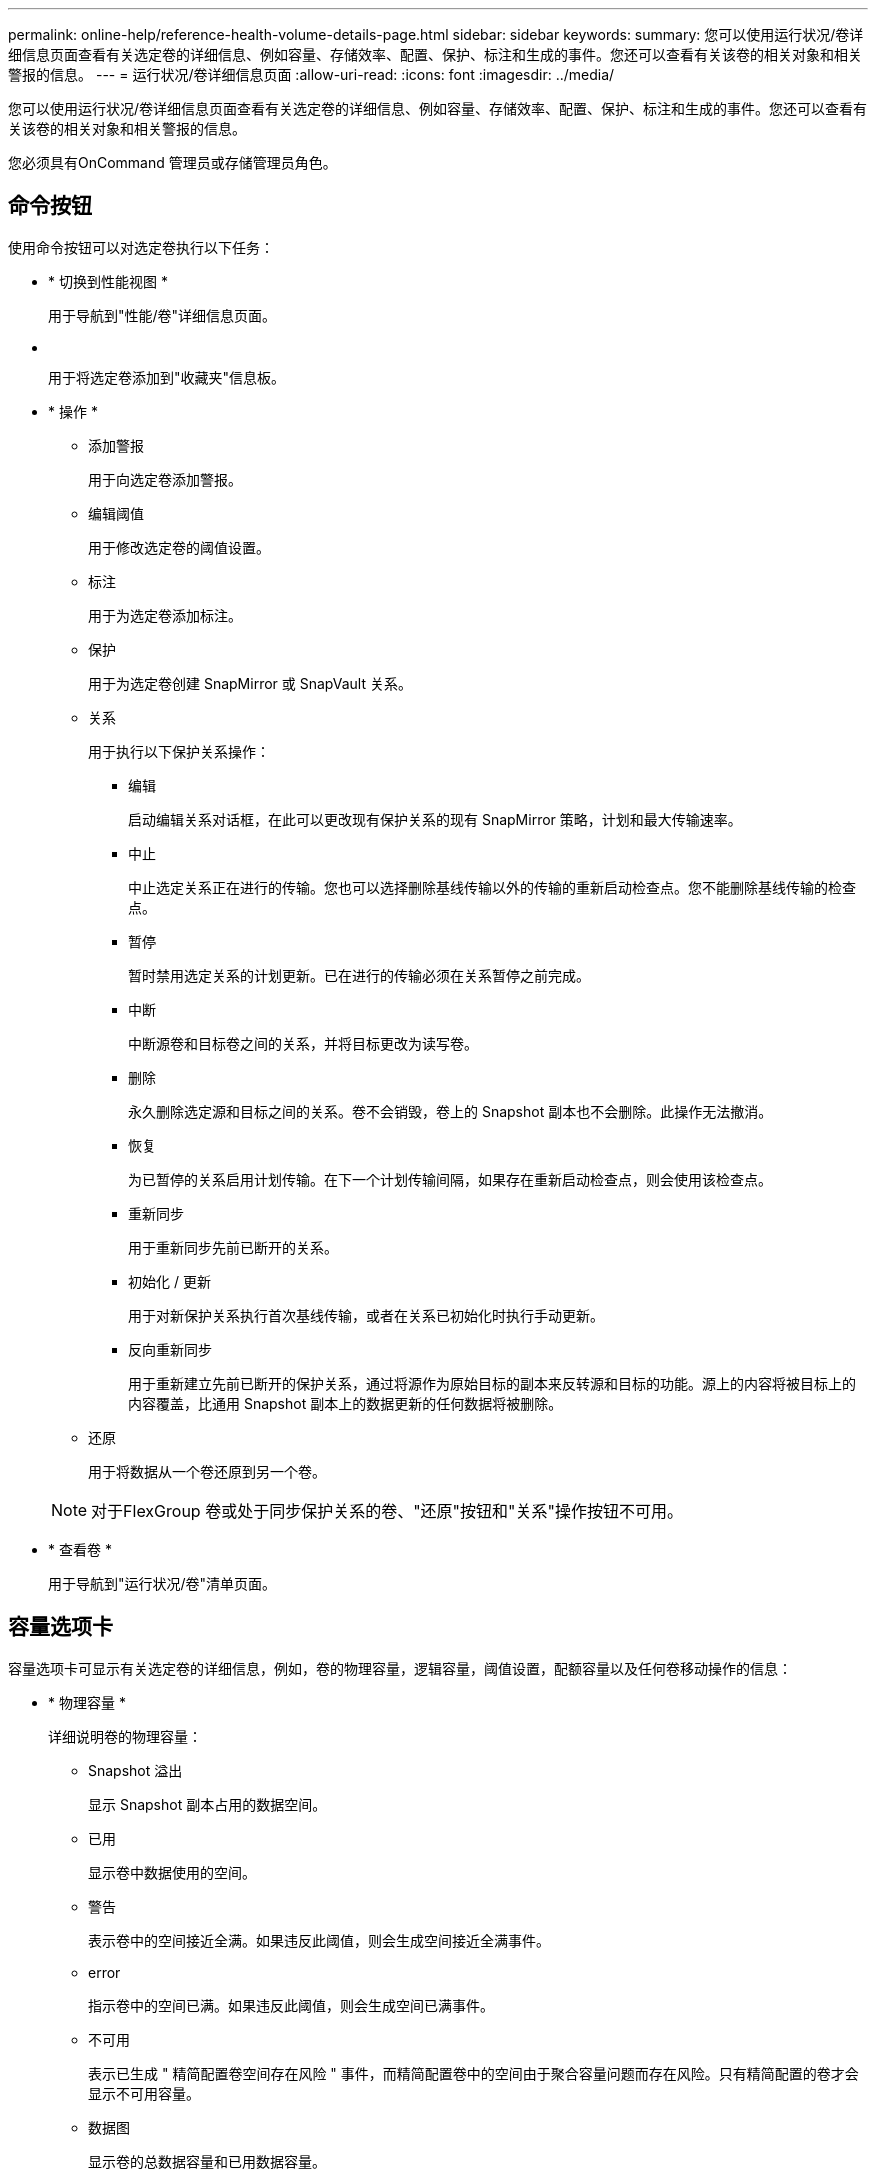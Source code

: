 ---
permalink: online-help/reference-health-volume-details-page.html 
sidebar: sidebar 
keywords:  
summary: 您可以使用运行状况/卷详细信息页面查看有关选定卷的详细信息、例如容量、存储效率、配置、保护、标注和生成的事件。您还可以查看有关该卷的相关对象和相关警报的信息。 
---
= 运行状况/卷详细信息页面
:allow-uri-read: 
:icons: font
:imagesdir: ../media/


[role="lead"]
您可以使用运行状况/卷详细信息页面查看有关选定卷的详细信息、例如容量、存储效率、配置、保护、标注和生成的事件。您还可以查看有关该卷的相关对象和相关警报的信息。

您必须具有OnCommand 管理员或存储管理员角色。



== 命令按钮

使用命令按钮可以对选定卷执行以下任务：

* * 切换到性能视图 *
+
用于导航到"性能/卷"详细信息页面。

* *image:../media/favorite-icon.gif[""]*
+
用于将选定卷添加到"收藏夹"信息板。

* * 操作 *
+
** 添加警报
+
用于向选定卷添加警报。

** 编辑阈值
+
用于修改选定卷的阈值设置。

** 标注
+
用于为选定卷添加标注。

** 保护
+
用于为选定卷创建 SnapMirror 或 SnapVault 关系。

** 关系
+
用于执行以下保护关系操作：

+
*** 编辑
+
启动编辑关系对话框，在此可以更改现有保护关系的现有 SnapMirror 策略，计划和最大传输速率。

*** 中止
+
中止选定关系正在进行的传输。您也可以选择删除基线传输以外的传输的重新启动检查点。您不能删除基线传输的检查点。

*** 暂停
+
暂时禁用选定关系的计划更新。已在进行的传输必须在关系暂停之前完成。

*** 中断
+
中断源卷和目标卷之间的关系，并将目标更改为读写卷。

*** 删除
+
永久删除选定源和目标之间的关系。卷不会销毁，卷上的 Snapshot 副本也不会删除。此操作无法撤消。

*** 恢复
+
为已暂停的关系启用计划传输。在下一个计划传输间隔，如果存在重新启动检查点，则会使用该检查点。

*** 重新同步
+
用于重新同步先前已断开的关系。

*** 初始化 / 更新
+
用于对新保护关系执行首次基线传输，或者在关系已初始化时执行手动更新。

*** 反向重新同步
+
用于重新建立先前已断开的保护关系，通过将源作为原始目标的副本来反转源和目标的功能。源上的内容将被目标上的内容覆盖，比通用 Snapshot 副本上的数据更新的任何数据将被删除。



** 还原
+
用于将数据从一个卷还原到另一个卷。



+
[NOTE]
====
对于FlexGroup 卷或处于同步保护关系的卷、"还原"按钮和"关系"操作按钮不可用。

====
* * 查看卷 *
+
用于导航到"运行状况/卷"清单页面。





== 容量选项卡

容量选项卡可显示有关选定卷的详细信息，例如，卷的物理容量，逻辑容量，阈值设置，配额容量以及任何卷移动操作的信息：

* * 物理容量 *
+
详细说明卷的物理容量：

+
** Snapshot 溢出
+
显示 Snapshot 副本占用的数据空间。

** 已用
+
显示卷中数据使用的空间。

** 警告
+
表示卷中的空间接近全满。如果违反此阈值，则会生成空间接近全满事件。

** error
+
指示卷中的空间已满。如果违反此阈值，则会生成空间已满事件。

** 不可用
+
表示已生成 " 精简配置卷空间存在风险 " 事件，而精简配置卷中的空间由于聚合容量问题而存在风险。只有精简配置的卷才会显示不可用容量。

** 数据图
+
显示卷的总数据容量和已用数据容量。

+
如果启用了自动增长，则数据图形还会显示聚合中的可用空间。数据图形显示卷中的数据可以使用的有效存储空间，可以是以下空间之一：

+
*** 在以下情况下卷的实际数据容量：
+
**** 已禁用自动增长。
**** 启用了自动增长的卷已达到最大大小。
**** 启用了自动增长的厚配置卷无法进一步增长。


*** 在考虑最大卷大小后卷的数据容量（对于精简配置卷，以及在聚合有空间可使卷达到最大大小时为厚配置卷）
*** 在考虑下一个可能的自动增长大小后卷的数据容量（适用于具有自动增长百分比阈值的厚配置卷）


** Snapshot 副本图形
+
只有在已用 Snapshot 容量或 Snapshot 预留不为零时，才会显示此图形。



+
如果已用 Snapshot 容量超过 Snapshot 预留，则这两个图形都会显示 Snapshot 容量超过 Snapshot 预留的容量。

* * 容量逻辑 *
+
显示卷的逻辑空间特征。逻辑空间表示磁盘上存储的数据的实际大小，而不会因使用 ONTAP 存储效率技术而节省空间。

+
** 逻辑空间报告
+
显示卷是否配置了逻辑空间报告。此值可以是 " 已启用 " ， " 已禁用 " 或 " 不适用 " 。对于旧版 ONTAP 上的卷或不支持逻辑空间报告的卷，将显示 "`不适用` " 。

** 已用
+
显示卷中数据正在使用的逻辑空间量，以及根据总数据容量计算的已用逻辑空间百分比。

** 可用
+
显示卷中仍可用于数据的逻辑空间量、以及根据总数据容量确定的可用逻辑空间百分比。

** 逻辑空间强制实施
+
显示是否为精简配置卷配置了逻辑空间强制实施。如果设置为 " 已启用 " ，则卷的逻辑已用大小不能大于当前设置的物理卷大小。



* * 自动增长 *
+
显示卷是否在空间不足时自动增长。

* * 空间保证 *
+
显示卷从聚合中删除可用块时的 FlexVol 卷设置控制。然后，保证这些块可用于写入卷中的文件。空间保证可设置为以下选项之一：

+
** 无
+
没有为此卷配置空间保证。

** 文件
+
保证稀疏写入的文件（例如 LUN ）的完整大小。

** Volume
+
保证卷的完整大小。

** 部分
+
FlexCache 卷根据其大小预留空间。如果 FlexCache 卷的大小为 100 MB 或更多，则默认情况下最小空间保证设置为 100 MB 。如果 FlexCache 卷的大小小于 100 MB ，则最小空间保证设置为 FlexCache 卷的大小。如果 FlexCache 卷的大小稍后增加，则最小空间保证不会递增。



+
[NOTE]
====
如果卷的类型为 " 数据缓存 " ，则空间保证为 " 部分 " 。

====
* * 详细信息（物理） *
+
显示卷的物理特征。

* * 总容量 *
+
显示卷中的总物理容量。

* * 数据容量 *
+
显示卷使用的物理空间量（已用容量）以及卷中仍然可用的物理空间量（可用容量）。这些值还会显示为总物理容量的百分比。

+
为精简配置卷生成 " 精简配置卷空间存在风险 " 事件时，将显示卷已用空间量（已用容量）以及卷中可用但由于聚合容量问题而无法使用的空间量（不可用容量）。

* * Snapshot 预留 *
+
显示 Snapshot 副本使用的空间量（已用容量）以及卷中可用于 Snapshot 副本的空间量（可用容量）。这些值还会以 Snapshot 预留总量的百分比形式显示。

+
为精简配置卷生成 " 精简配置卷空间存在风险 " 事件时， Snapshot 副本使用的空间量（已用容量）以及卷中可用但无法用于创建 Snapshot 副本的空间量（不可用容量） 因为显示聚合容量问题。

* * 卷阈值 *
+
显示以下卷容量阈值：

+
** 接近全满阈值
+
指定卷接近全满时的百分比。

** 全满阈值
+
指定卷已满时的百分比。



* * 其他详细信息 *
+
** 自动增长最大大小
+
显示卷可自动增长到的最大大小。默认值为创建时卷大小的 120% 。只有在为卷启用了自动增长时，才会显示此字段。

** qtree 配额已提交容量
+
显示配额中预留的空间。

** qtree 配额过量提交的容量
+
显示系统生成卷 qtree 配额过量提交事件之前可使用的空间量。

** 预留百分比
+
控制覆盖预留的大小。默认情况下，预留百分比设置为 100 ，表示预留了所需预留空间的 100% ，以便完全保护对象，防止覆盖。如果预留百分比小于 100% ，则该卷中所有预留空间文件的预留空间将减少为预留百分比。

** Snapshot 每日增长率
+
显示选定卷中 Snapshot 副本每 24 小时发生的更改（以百分比或 KB ， MB ， GB 等为单位）。

** 快照达到全满的天数
+
显示在卷中为 Snapshot 副本预留的空间达到指定阈值之前预计剩余的天数。

+
如果卷中 Snapshot 副本的增长率为零或负，或者没有足够的数据来计算增长率，则 Snapshot 达到全满天数字段将显示不适用的值。

** Snapshot 自动删除
+
指定在对卷的写入因聚合中空间不足而失败时是否自动删除 Snapshot 副本以释放空间。

** Snapshot 副本
+
显示有关卷中 Snapshot 副本的信息。

+
卷中 Snapshot 副本的数量显示为一个链接。单击此链接将打开卷上的 Snapshot 副本对话框，其中显示了 Snapshot 副本的详细信息。

+
Snapshot 副本计数大约每小时更新一次；但是， Snapshot 副本列表将在您单击该图标时更新。这可能会导致拓扑中显示的 Snapshot 副本计数与单击此图标时列出的 Snapshot 副本数量有所不同。



* * 卷移动 *
+
显示当前或最后对卷执行的卷移动操作的状态以及其他详细信息，例如正在进行的卷移动操作的当前阶段，源聚合，目标聚合，开始时间，结束时间， 和估计结束时间。

+
还显示对选定卷执行的卷移动操作的数量。您可以单击 * 卷移动历史记录 * 链接来查看有关卷移动操作的详细信息。





== 效率选项卡

效率选项卡可显示有关使用重复数据删除、数据压缩和FlexClone卷等存储效率功能在卷中节省的空间的信息。

* * 重复数据删除 *
+
** enabled
+
指定是在卷上启用还是禁用重复数据删除。

** 空间节省
+
显示通过使用重复数据删除在卷中节省的空间量(以百分比或KB、MB、GB等为单位)。

** 上次运行
+
显示自上次执行重复数据删除操作以来经过的时间。还指定重复数据删除操作是否成功。

+
如果经过的时间超过一周、则会显示表示执行操作的时间戳。

** 模式
+
指定在卷上启用的重复数据删除操作是手动操作，计划操作还是基于策略的操作。如果模式设置为已计划，则会显示操作计划；如果模式设置为策略，则会显示策略名称。

** Status
+
显示重复数据删除操作的当前状态。状态可以是Idle、Initializing、Active、Undoing、Pending、降级或已禁用。

** Type
+
指定在卷上运行的重复数据删除操作的类型。如果卷处于 SnapVault 关系中，则显示的类型为 SnapVault 。对于任何其他卷，此类型将显示为常规。



* * 数据压缩 *
+
** enabled
+
指定在卷上启用还是禁用数据压缩。

** 空间节省
+
显示通过使用数据压缩在卷中节省的空间量(以百分比或KB、MB、GB等为单位)。







== 配置选项卡

配置选项卡可显示有关选定卷的详细信息，例如卷的导出策略， RAID 类型，容量和存储效率相关功能：

* * 概述 *
+
** 全名
+
显示卷的全名。

** 聚合
+
显示卷所在聚合的名称或 FlexGroup 卷所在聚合的数量。

** Tiering policy
+
显示为卷设置的分层策略；如果卷部署在启用了 FabricPool 的聚合上。此策略可以是无、仅Snapshot、备份或自动。

** Storage Virtual Machine
+
显示包含卷的Storage Virtual Machine (SVM)的名称。

** Junction path
+
显示路径的状态，可以是活动路径或非活动路径。此外，还会显示 SVM 中卷挂载到的路径。您可以单击 * 历史记录 * 链接以查看最近对接合路径所做的五项更改。

** 导出策略
+
显示为卷创建的导出策略的名称。您可以单击此链接来查看有关在属于 SVM 的卷上启用的导出策略，身份验证协议和访问的详细信息。

** 模式
+
显示卷模式。卷模式可以是 FlexVol 或 FlexGroup 。

** Type
+
显示选定卷的类型。卷类型可以是读写，负载共享，数据保护，数据缓存或临时卷。

** RAID 类型
+
显示选定卷的 RAID 类型。RAID 类型可以是 RAID0 ， RAID4 ， RAID-DP 或 RAID-TEC 。

+
[NOTE]
====
对于 FlexGroup 卷，可能会显示多种 RAID 类型，因为 FlexGroup 的成分卷可以位于不同类型的聚合上。

====
** Snaplock type
+
显示卷所在聚合的 SnapLock 类型。

** SnapLock 到期
+
显示 SnapLock 卷的到期日期。



* * 容量 *
+
** 精简配置
+
显示是否为卷配置精简配置。

** 自动增长
+
显示灵活卷是否在聚合内自动增长。

** Snapshot 自动删除
+
指定在对卷的写入因聚合中空间不足而失败时是否自动删除 Snapshot 副本以释放空间。

** 配额
+
指定是否为卷启用配额。



* * 效率 *
+
** 重复数据删除
+
指定选定卷是启用还是禁用了重复数据删除。

** 压缩
+
指定选定卷是启用还是禁用了数据压缩。



* * 保护 *
+
** Snapshot 副本
+
指定是启用还是禁用自动 Snapshot 副本。







== 保护选项卡

" 保护 " 选项卡可显示有关选定卷的保护详细信息，例如滞后信息，关系类型和关系拓扑。

* * 摘要 *
+
显示选定卷的SnapMirror和SnapVault 关系属性。对于任何其他关系类型，仅显示 " 关系类型 " 属性。如果选择主卷，则仅显示受管和本地 Snapshot 副本策略。为 SnapMirror 和 SnapVault 关系显示的属性包括：

+
** 源卷
+
如果选定卷是目标卷，则显示选定卷的源名称。

** 滞后状态
+
显示保护关系的更新或传输滞后状态。状态可以是 " 错误 " ， " 警告 " 或 " 严重 " 。

+
滞后状态不适用于同步关系。

** 滞后持续时间
+
显示镜像上的数据滞后于源的时间。

** 上次成功更新
+
显示最近成功更新保护的日期和时间。

+
上次成功更新不适用于同步关系。

** 存储服务成员
+
显示 " 是 " 或 " 否 " 以指示卷是否属于存储服务并由存储服务管理。

** 版本灵活复制
+
显示是，是和备份选项或无。是表示即使源卷和目标卷运行的 ONTAP 软件版本不同，也可以进行 SnapMirror 复制。" 是，使用备份 " 选项表示实施 SnapMirror 保护，并能够在目标上保留多个版本的备份副本。无表示未启用版本灵活复制。

** 关系功能
+
指示可用于保护关系的 ONTAP 功能。

** 保护服务
+
如果关系由保护合作伙伴应用程序管理，则显示保护服务的名称。

** 关系类型
+
显示任何关系类型、包括异步镜像、异步存储、StrictSync和Sync。

** 关系状态
+
显示 SnapMirror 或 SnapVault 关系的状态。此状态可以是 Uninitialized ， SnapMirrored 或 Broken-off 。如果选择了源卷，则关系状态不适用，也不会显示。

** 传输状态
+
显示保护关系的传输状态。传输状态可以是以下状态之一：

+
*** 正在中止
+
SnapMirror 传输已启用；但是，正在执行传输中止操作，此操作可能包括删除检查点。

*** 正在检查
+
目标卷正在进行诊断检查，并且没有正在进行的传输。

*** 正在完成
+
SnapMirror 传输已启用。卷当前处于增量 SnapVault 传输的传输后阶段。

*** 空闲
+
已启用传输，并且未进行任何传输。

*** 同步
+
同步关系中的两个卷中的数据会同步。

*** 不同步
+
目标卷中的数据不会与源卷同步。

*** 正在准备
+
SnapMirror 传输已启用。卷当前处于增量 SnapVault 传输的传输前阶段。

*** 已排队
+
SnapMirror 传输已启用。没有正在进行的传输。

*** 已暂停
+
SnapMirror 传输已禁用。没有正在进行的传输。

*** 正在暂停
+
正在进行 SnapMirror 传输。已禁用其他传输。

*** 正在传输
+
SnapMirror 传输已启用，正在进行传输。

*** 正在过渡
+
从源卷到目标卷的异步数据传输已完成，并且已开始过渡到同步操作。

*** 正在等待
+
SnapMirror 传输已启动，但某些关联任务正在等待排队。



** 最大传输速率
+
显示关系的最大传输速率。最大传输速率可以是以KB/秒(Kbps)、MB/秒(MBps)、GB/秒(Gbps)或TB/秒(Tbps)为单位的数值。如果显示 " 无限制 " ，则关系之间的基线传输不受限制。

** SnapMirror 策略
+
显示卷的保护策略。DPDefault表示默认异步镜像保护策略、XDPDefault表示默认异步存储策略。StrictSync 表示默认的同步严格保护策略， Sync 表示默认的同步策略。您可以单击策略名称以查看与该策略关联的详细信息，包括以下信息：

+
*** 传输优先级
*** 忽略访问时间设置
*** 尝试次数限制
*** 注释
*** SnapMirror 标签
*** 保留设置
*** 实际 Snapshot 副本
*** 保留 Snapshot 副本
*** 保留警告阈值
*** 在级联 SnapVault 关系中，源卷为数据保护（ DP ）卷且无保留设置的 Snapshot 副本，仅适用规则 `sm_created` 。


** 更新计划
+
显示分配给关系的 SnapMirror 计划。将光标置于信息图标上方可显示计划详细信息。

** 本地 Snapshot 策略
+
显示卷的 Snapshot 副本策略。此策略为默认，无或为自定义策略指定的任何名称。



* * 视图 *
+
显示选定卷的保护拓扑。此拓扑包括与选定卷相关的所有卷的图形表示。选定卷以深灰色边框表示，拓扑中卷之间的直线表示保护关系类型。拓扑中关系的方向从左到右显示，每个关系的源位于左侧，目标位于右侧。

+
双粗线用于指定异步镜像关系、单粗线用于指定异步存储关系、粗线和非粗线用于指定同步关系。下表显示了此关系是StrictSync关系还是Sync关系。

+
右键单击某个卷将显示一个菜单，您可以从中选择保护该卷或将数据还原到该卷。右键单击某个关系将显示一个菜单，您可以从中选择编辑，中止，暂停，中断，删除， 或恢复关系。

+
在以下情况下，菜单不会显示：

+
** 如果 RBAC 设置不允许执行此操作，例如您只有操作员权限
** 卷为FlexGroup 卷时
** 卷处于同步保护关系时
** 如果卷ID未知、例如、当您具有集群间关系且尚未发现目标集群时、单击拓扑中的另一个卷可选择并显示该卷的信息。问号（image:../media/hastate-unknown.gif["HA 状态图标—未知"] ）卷左上角的表示卷缺失或尚未发现。它还可能指示缺少容量信息。将光标置于问号上方可显示追加信息，其中包括补救措施建议。
+
如果拓扑符合多个常见拓扑模板之一，则会显示有关卷容量，滞后， Snapshot 副本和上次成功数据传输的信息。如果拓扑不符合其中一个模板，则有关卷滞后和上次成功数据传输的信息将显示在拓扑下的关系表中。在这种情况下，表中突出显示的行表示选定卷，而在拓扑视图中，带有蓝点的粗线表示选定卷与其源卷之间的关系。

+
拓扑视图包括以下信息：

** Capacity
+
显示卷使用的总容量。将光标置于拓扑中的某个卷上方可在当前阈值设置对话框中显示该卷的当前警告和严重阈值设置。您也可以通过单击当前阈值设置对话框中的 * 编辑阈值 * 链接来编辑阈值设置。清除 * 容量 * 复选框将隐藏拓扑中所有卷的所有容量信息。

** 滞后
+
显示传入保护关系的滞后持续时间和滞后状态。清除 * 滞后 * 复选框将隐藏拓扑中所有卷的所有滞后信息。当 * 滞后 * 复选框灰显时，选定卷的滞后信息将显示在拓扑下面的关系表中，以及所有相关卷的滞后信息。

** Snapshot
+
显示卷的可用 Snapshot 副本数。清除 * 快照 * 复选框将隐藏拓扑中所有卷的所有 Snapshot 副本信息。单击 Snapshot 副本图标（ image:../media/icon-snapshot-list.gif["与卷关联的 Snapshot 副本列表图标"] ）显示卷的 Snapshot 副本列表。图标旁边显示的 Snapshot 副本计数大约每小时更新一次；但是，单击该图标时会更新 Snapshot 副本列表。这可能会导致拓扑中显示的 Snapshot 副本计数与单击此图标时列出的 Snapshot 副本数量有所不同。

** 上次成功传输
+
显示上次成功传输数据的数量，持续时间，时间和日期。如果 * 上次成功传输 * 复选框灰显，则选定卷的上次成功传输信息将显示在拓扑下面的关系表中，以及所有相关卷的上次成功传输信息。



* * 历史记录 *
+
以图形方式显示选定卷的传入 SnapMirror 和 SnapVault 保护关系的历史记录。有三个历史记录图形可用：传入关系滞后持续时间、传入关系传输持续时间和传入关系已传输大小。只有在选择目标卷时，才会显示历史记录信息。如果选择主卷、则图形为空、并显示消息 `No data found` 将显示

+
您可以从历史记录窗格顶部的下拉列表中选择一种图形类型。您还可以选择 1 周， 1 个月或 1 年来查看特定时间段的详细信息。历史记录图可以帮助您确定趋势：例如，如果在一天或一周的同一时间传输大量数据，或者始终违反滞后警告或滞后错误阈值，您可以采取相应的措施。此外，您还可以单击 * 导出 * 按钮为正在查看的图表创建 CSV 格式的报告。

+
保护历史记录图显示以下信息：

+
** * 关系滞后持续时间 *
+
在垂直（ y ）轴上显示秒，分钟或小时，在水平（ x ）轴上显示天，月或年，具体取决于选定的持续时间段。y 轴上的上限值表示在 x 轴上显示的持续时间内达到的最大滞后持续时间。图形上的橙色水平线表示滞后错误阈值，黄色水平线表示滞后警告阈值。将光标置于这些线上方可显示阈值设置。蓝色水平线表示滞后持续时间。您可以通过将光标置于感兴趣区域上方来查看图中特定点的详细信息。

** * 关系传输持续时间 *
+
在垂直（ y ）轴上显示秒，分钟或小时，在水平（ x ）轴上显示天，月或年，具体取决于选定的持续时间段。y 轴上的上限值表示在 x 轴所示的持续时间内达到的最大传输持续时间。您可以通过将光标置于感兴趣区域上方来查看图中特定点的详细信息。

+
[NOTE]
====
此图表不适用于处于同步保护关系中的卷。

====
** * 关系已传输大小 *
+
根据传输大小在纵轴（ y ）上显示字节，千字节，兆字节等，并根据选定时间段在横轴（ x ）上显示天数，月数或年数。y 轴上的上限值表示在 x 轴所示的持续时间内达到的最大传输大小。您可以通过将光标置于感兴趣区域上方来查看图中特定点的详细信息。

+
[NOTE]
====
此图表不适用于处于同步保护关系中的卷。

====






== 历史记录区域

历史记录区域显示的图形提供了有关选定卷的容量和空间预留的信息。此外，您还可以单击 * 导出 * 按钮为正在查看的图表创建 CSV 格式的报告。

图形可能为空、并且显示消息 `No data found` 当卷的数据或状态在一段时间内保持不变时显示。

您可以从历史记录窗格顶部的下拉列表中选择一种图形类型。您还可以选择 1 周， 1 个月或 1 年来查看特定时间段的详细信息。历史记录图可以帮助您确定趋势，例如，如果卷使用量持续违反接近全满阈值，您可以采取相应的措施。

历史记录图显示以下信息：

* * 已用卷容量 *
+
在纵轴（ y ）上以折线图的形式显示卷中的已用容量以及根据使用情况历史记录使用卷容量的趋势（以字节，千字节，兆字节等为单位）。时间段显示在水平（ x ）轴上。您可以选择一周，一个月或一年的时间段。您可以通过将光标置于特定区域上方来查看图中特定点的详细信息。您可以通过单击相应的图例来隐藏或显示折线图。例如，单击 " 已用卷容量 " 图例时， " 已用卷容量 " 图形线将处于隐藏状态。

* * 已用卷容量与总计 *
+
以折线图的形式显示根据使用情况历史记录使用卷容量的趋势，以及已用容量，总容量以及通过重复数据删除和数据压缩节省的空间的详细信息（以字节，千字节，兆字节为单位）。 在垂直（ y ）轴上，依此类推。时间段显示在水平（ x ）轴上。您可以选择一周，一个月或一年的时间段。您可以通过将光标置于特定区域上方来查看图中特定点的详细信息。您可以通过单击相应的图例来隐藏或显示折线图。例如，单击 " 已用趋势容量 " 图例时， " 已用趋势容量 " 图形线将处于隐藏状态。

* * 已用卷容量（ % ） *
+
在纵轴（ y ）上以折线图的形式显示卷中的已用容量以及根据使用情况历史记录使用卷容量的趋势（以百分比表示）。时间段显示在水平（ x ）轴上。您可以选择一周，一个月或一年的时间段。您可以通过将光标置于特定区域上方来查看图中特定点的详细信息。您可以通过单击相应的图例来隐藏或显示折线图。例如，单击 " 已用卷容量 " 图例时， " 已用卷容量 " 图形线将处于隐藏状态。

* * 已用 Snapshot 容量（ % ） *
+
在纵轴（ y ）上以折线图的形式显示 Snapshot 预留和 Snapshot 警告阈值，并以面积图的形式显示 Snapshot 副本使用的容量（以百分比表示）。Snapshot 溢出用不同的颜色表示。时间段显示在水平（ x ）轴上。您可以选择一周，一个月或一年的时间段。您可以通过将光标置于特定区域上方来查看图中特定点的详细信息。您可以通过单击相应的图例来隐藏或显示折线图。例如，单击 Snapshot 预留图例时， Snapshot 预留图形线将被隐藏。





== 事件列表

事件列表显示有关新事件和已确认事件的详细信息：

* * 严重性 *
+
显示事件的严重性。

* * 事件 *
+
显示事件名称。

* * 触发时间 *
+
显示自事件生成以来经过的时间。如果经过的时间超过一周，则会显示生成事件的时间戳。





== 相关标注窗格

" 相关标注 " 窗格可用于查看与选定卷关联的标注详细信息。详细信息包括标注名称和应用于卷的标注值。您也可以从 " 相关标注 " 窗格中删除手动标注。



== 相关设备窗格

" 相关设备 " 窗格可用于查看和导航到与卷相关的 SVM ，聚合， qtree ， LUN 和 Snapshot 副本：

* * Storage Virtual Machine*
+
显示包含选定卷的 SVM 的容量和运行状况。

* * 聚合 *
+
显示包含选定卷的聚合的容量和运行状况。对于 FlexGroup 卷，将列出构成 FlexGroup 的聚合数。

* * 聚合中的卷 *
+
显示属于选定卷的父聚合的所有卷的数量和容量。此外，还会根据最高严重性级别显示卷的运行状况。例如，如果聚合包含十个卷，其中五个卷显示 " 警告 " 状态，其余五个卷显示 " 严重 " 状态，则显示的状态为 " 严重 " 。对于 FlexGroup 卷，不会显示此组件。

* * qtree*
+
显示选定卷包含的 qtree 数量以及选定卷包含的具有配额的 qtree 容量。此时将显示具有配额的 qtree 的容量与卷数据容量相关。此外，还会根据最高严重性级别显示 qtree 的运行状况。例如，如果卷有十个 qtree ，五个 qtree 的状态为 " 警告 " ，其余五个 qtree 的状态为 " 严重 " ，则显示的状态为 " 严重 " 。

* * NFS导出*
+
显示与卷关联的NFS导出的数量和状态。

* * CIFS共享*
+
显示CIFS共享的数量和状态。

* * LUN *
+
显示选定卷中所有 LUN 的数量和总大小。此外，还会根据最高严重性级别显示 LUN 的运行状况。

* * 用户和组配额 *
+
显示与卷及其 qtree 关联的用户和用户组配额的数量和状态。

* * FlexClone 卷 *
+
显示选定卷的所有克隆卷的数量和容量。只有当选定卷包含任何克隆卷时，才会显示此数量和容量。

* * 父卷 *
+
显示选定 FlexClone 卷的父卷的名称和容量。只有当选定卷为 FlexClone 卷时，才会显示父卷。





== 相关组窗格

通过 " 相关组 " 窗格，您可以查看与选定卷关联的组列表。



== 相关警报窗格

" 相关警报 " 窗格可用于查看为选定卷创建的警报列表。您也可以通过单击添加警报链接来添加警报，或者通过单击警报名称来编辑现有警报。
